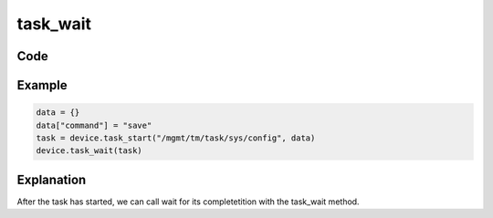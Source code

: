 task_wait
==========

Code
----

.. automethod:: bigrest.bigip.BIGIP.task_wait

Example
-------

.. code-block:: python

    data = {}
    data["command"] = "save"
    task = device.task_start("/mgmt/tm/task/sys/config", data)
    device.task_wait(task)

Explanation
-----------

| After the task has started, we can call wait for its completetition with the task_wait method.